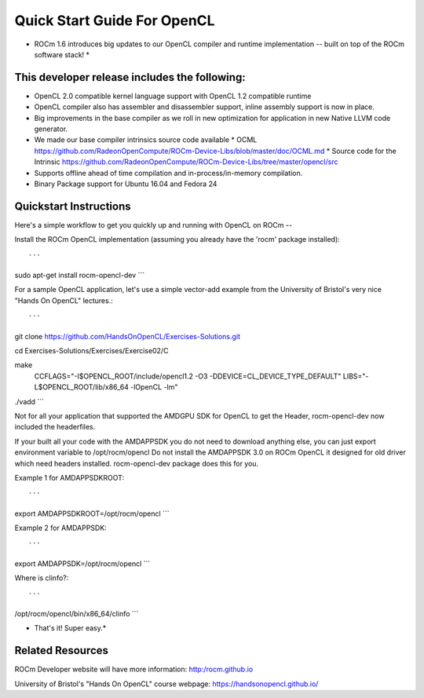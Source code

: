 Quick Start Guide For OpenCL
==========================

* ROCm 1.6 introduces big updates to our OpenCL compiler and runtime implementation -- built on top of the ROCm software stack! *

This developer release includes the following:
------------------------------

* OpenCL 2.0 compatible kernel language support with OpenCL 1.2 compatible runtime
* OpenCL compiler also has assembler and disassembler support,  inline assembly support is now in place. 
* Big improvements in the base compiler as we roll in new optimization for application in new Native LLVM code generator. 
* We made our base compiler intrinsics source code available
  * OCML https://github.com/RadeonOpenCompute/ROCm-Device-Libs/blob/master/doc/OCML.md
  * Source code for the Intrinsic https://github.com/RadeonOpenCompute/ROCm-Device-Libs/tree/master/opencl/src
* Supports offline ahead of time compilation and in-process/in-memory compilation.
* Binary Package support for Ubuntu  16.04 and Fedora 24

Quickstart Instructions
------------------------------

Here's a simple workflow to get you quickly up and running with OpenCL on ROCm --

Install the ROCm OpenCL implementation (assuming you already have the 'rocm' package installed)::

```
sudo apt-get install rocm-opencl-dev
```

For a sample OpenCL application, let's use a simple vector-add example from the University of Bristol's very nice "Hands On OpenCL" lectures.::

```
git clone https://github.com/HandsOnOpenCL/Exercises-Solutions.git

cd Exercises-Solutions/Exercises/Exercise02/C

make \
  CCFLAGS="-I$OPENCL_ROOT/include/opencl1.2 -O3 -DDEVICE=CL_DEVICE_TYPE_DEFAULT" \
  LIBS="-L$OPENCL_ROOT/lib/x86_64 -lOpenCL -lm"

./vadd
```

Not for all your application that supported the AMDGPU SDK for OpenCL to get the Header,  rocm-opencl-dev now included the headerfiles. 

If your built all your code with the AMDAPPSDK you do not need to download anything else,  you can just export environment variable to  /opt/rocm/opencl    Do not install the AMDAPPSDK 3.0  on ROCm OpenCL it designed for old driver which need headers installed.  rocm-opencl-dev package does this for you. 

Example 1 for AMDAPPSDKROOT::

```
export AMDAPPSDKROOT=/opt/rocm/opencl 
```

Example 2 for AMDAPPSDK::

```
export AMDAPPSDK=/opt/rocm/opencl
```

Where is clinfo?::

```
/opt/rocm/opencl/bin/x86_64/clinfo 
```

* That's it!  Super easy.*

Related Resources
-----------------

ROCm Developer website will have more information: http:/rocm.github.io

University of Bristol's "Hands On OpenCL" course webpage:  https://handsonopencl.github.io/
